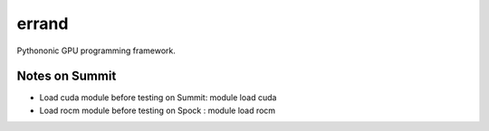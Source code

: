 =============
errand
=============

Pythononic GPU programming framework.

Notes on Summit
====================

* Load cuda module before testing on Summit: module load cuda
* Load rocm module before testing on Spock : module load rocm
